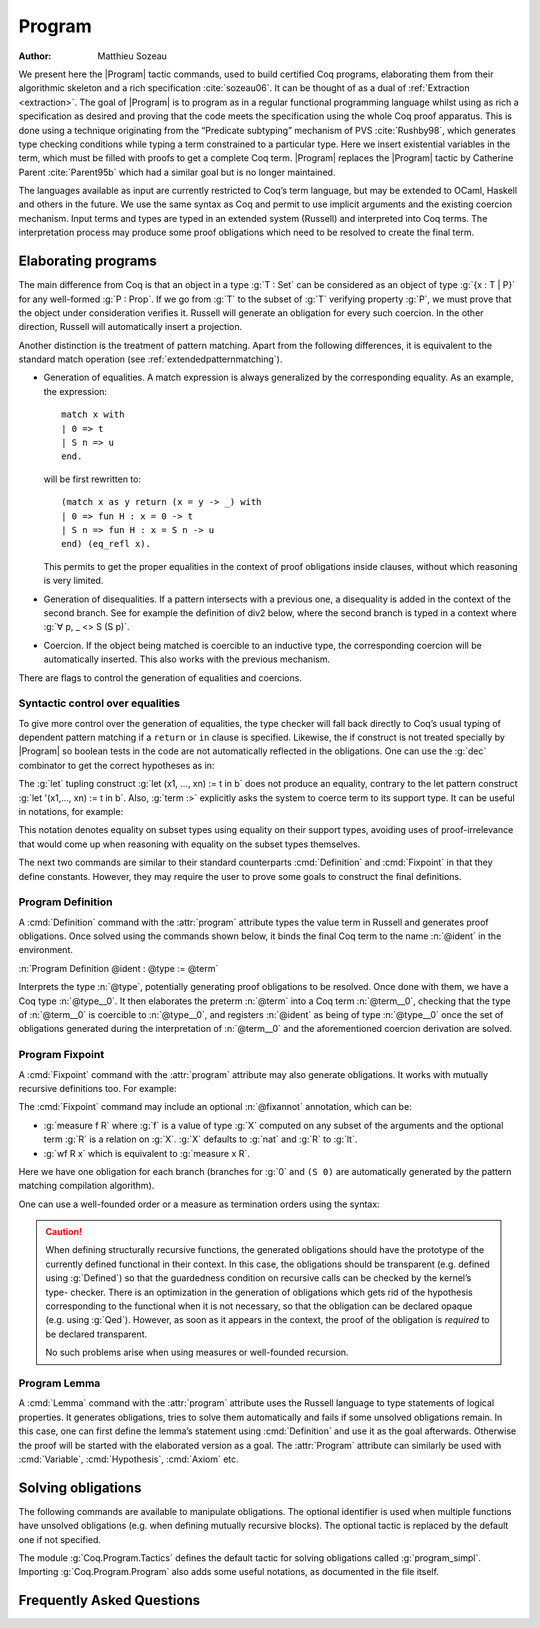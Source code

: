 .. this should be just "_program", but refs to it don't work

.. _programs:

Program
========

:Author: Matthieu Sozeau

We present here the |Program| tactic commands, used to build
certified Coq programs, elaborating them from their algorithmic
skeleton and a rich specification :cite:`sozeau06`. It can be thought of as a
dual of :ref:`Extraction <extraction>`. The goal of |Program| is to
program as in a regular functional programming language whilst using
as rich a specification as desired and proving that the code meets the
specification using the whole Coq proof apparatus. This is done using
a technique originating from the “Predicate subtyping” mechanism of
PVS :cite:`Rushby98`, which generates type checking conditions while typing a
term constrained to a particular type. Here we insert existential
variables in the term, which must be filled with proofs to get a
complete Coq term. |Program| replaces the |Program| tactic by Catherine
Parent :cite:`Parent95b` which had a similar goal but is no longer maintained.

The languages available as input are currently restricted to Coq’s
term language, but may be extended to OCaml, Haskell and
others in the future. We use the same syntax as Coq and permit to use
implicit arguments and the existing coercion mechanism. Input terms
and types are typed in an extended system (Russell) and interpreted
into Coq terms. The interpretation process may produce some proof
obligations which need to be resolved to create the final term.


.. _elaborating-programs:

Elaborating programs
--------------------

The main difference from Coq is that an object in a type :g:`T : Set` can
be considered as an object of type :g:`{x : T | P}` for any well-formed
:g:`P : Prop`. If we go from :g:`T` to the subset of :g:`T` verifying property
:g:`P`, we must prove that the object under consideration verifies it. Russell
will generate an obligation for every such coercion. In the other direction,
Russell will automatically insert a projection.

Another distinction is the treatment of pattern matching. Apart from
the following differences, it is equivalent to the standard match
operation (see :ref:`extendedpatternmatching`).


+ Generation of equalities. A match expression is always generalized
  by the corresponding equality. As an example, the expression:

  ::

   match x with
   | 0 => t
   | S n => u
   end.

  will be first rewritten to:

  ::

   (match x as y return (x = y -> _) with
   | 0 => fun H : x = 0 -> t
   | S n => fun H : x = S n -> u
   end) (eq_refl x).

  This permits to get the proper equalities in the context of proof
  obligations inside clauses, without which reasoning is very limited.

+ Generation of disequalities. If a pattern intersects with a previous
  one, a disequality is added in the context of the second branch. See
  for example the definition of div2 below, where the second branch is
  typed in a context where :g:`∀ p, _ <> S (S p)`.
+ Coercion. If the object being matched is coercible to an inductive
  type, the corresponding coercion will be automatically inserted. This
  also works with the previous mechanism.


There are flags to control the generation of equalities and
coercions.

.. flag:: Program Cases

   Controls the special treatment of pattern matching generating equalities
   and disequalities when using |Program| (it is on by default). All
   pattern-matches and let-patterns are handled using the standard algorithm
   of Coq (see :ref:`extendedpatternmatching`) when this flag is
   deactivated.

.. flag:: Program Generalized Coercion

   Controls the coercion of general inductive types when using |Program|
   (the flag is on by default). Coercion of subset types and pairs is still
   active in this case.

.. flag:: Program Mode

   Enables the program mode, in which 1) typechecking allows subset coercions and
   2) the elaboration of pattern matching of :cmd:`Fixpoint` and
   :cmd:`Definition` acts as if the :attr:`program` attribute has been
   used, generating obligations if there are unresolved holes after
   typechecking.

.. attr:: program{? = {| yes | no } }
   :name: program; Program

   This :term:`boolean attribute` allows using or disabling the Program mode on a specific
   definition.  An alternative and commonly used syntax is to use the legacy ``Program``
   prefix (cf. :n:`@legacy_attr`) as it is elsewhere in this chapter.

.. _syntactic_control:

Syntactic control over equalities
~~~~~~~~~~~~~~~~~~~~~~~~~~~~~~~~~

To give more control over the generation of equalities, the
type checker will fall back directly to Coq’s usual typing of dependent
pattern matching if a ``return`` or ``in`` clause is specified. Likewise, the
if construct is not treated specially by |Program| so boolean tests in
the code are not automatically reflected in the obligations. One can
use the :g:`dec` combinator to get the correct hypotheses as in:

.. coqtop:: in

   Require Import Program Arith.

.. coqtop:: all

   Program Definition id (n : nat) : { x : nat | x = n } :=
     if dec (leb n 0) then 0
     else S (pred n).

The :g:`let` tupling construct :g:`let (x1, ..., xn) := t in b` does not
produce an equality, contrary to the let pattern construct
:g:`let '(x1,..., xn) := t in b`.
Also, :g:`term :>` explicitly asks the system to
coerce term to its support type. It can be useful in notations, for
example:

.. coqtop:: all

   Notation " x `= y " := (@eq _ (x :>) (y :>)) (only parsing).

This notation denotes equality on subset types using equality on their
support types, avoiding uses of proof-irrelevance that would come up
when reasoning with equality on the subset types themselves.

The next two commands are similar to their standard counterparts
:cmd:`Definition` and :cmd:`Fixpoint`
in that they define constants. However, they may require the user to
prove some goals to construct the final definitions.


.. _program_definition:

Program Definition
~~~~~~~~~~~~~~~~~~

A :cmd:`Definition` command with the :attr:`program` attribute types
the value term in Russell and generates proof
obligations. Once solved using the commands shown below, it binds the
final Coq term to the name :n:`@ident` in the environment.

:n:`Program Definition @ident : @type := @term`

Interprets the type :n:`@type`, potentially generating proof
obligations to be resolved. Once done with them, we have a Coq
type :n:`@type__0`. It then elaborates the preterm :n:`@term` into a Coq
term :n:`@term__0`, checking that the type of :n:`@term__0` is coercible to
:n:`@type__0`, and registers :n:`@ident` as being of type :n:`@type__0` once the
set of obligations generated during the interpretation of :n:`@term__0`
and the aforementioned coercion derivation are solved.

.. seealso:: Sections :ref:`vernac-controlling-the-reduction-strategies`, :tacn:`unfold`

.. _program_fixpoint:

Program Fixpoint
~~~~~~~~~~~~~~~~

A :cmd:`Fixpoint` command with the :attr:`program` attribute may also generate obligations. It works
with mutually recursive definitions too.  For example:

.. coqtop:: reset in

   Require Import Program Arith.

.. coqtop:: all

   Program Fixpoint div2 (n : nat) : { x : nat | n = 2 * x \/ n = 2 * x + 1 } :=
     match n with
     | S (S p) => S (div2 p)
     | _ => O
     end.

The :cmd:`Fixpoint` command may include an optional :n:`@fixannot` annotation, which can be:

+ :g:`measure f R` where :g:`f` is a value of type :g:`X` computed on
  any subset of the arguments and the optional term
  :g:`R` is a relation on :g:`X`. :g:`X` defaults to :g:`nat` and :g:`R`
  to :g:`lt`.

+ :g:`wf R x` which is equivalent to :g:`measure x R`.

.. todo see https://github.com/coq/coq/pull/12936#discussion_r492747830

Here we have one obligation for each branch (branches for :g:`0` and
``(S 0)`` are automatically generated by the pattern matching
compilation algorithm).

.. coqtop:: all

   Obligation 1.

.. coqtop:: reset none

   Require Import Program Arith.

One can use a well-founded order or a measure as termination orders
using the syntax:

.. coqtop:: in

   Program Fixpoint div2 (n : nat) {measure n} : { x : nat | n = 2 * x \/ n = 2 * x + 1 } :=
     match n with
     | S (S p) => S (div2 p)
     | _ => O
     end.

.. caution:: When defining structurally recursive functions, the generated
   obligations should have the prototype of the currently defined
   functional in their context. In this case, the obligations should be
   transparent (e.g. defined using :g:`Defined`) so that the guardedness
   condition on recursive calls can be checked by the kernel’s type-
   checker. There is an optimization in the generation of obligations
   which gets rid of the hypothesis corresponding to the functional when
   it is not necessary, so that the obligation can be declared opaque
   (e.g. using :g:`Qed`). However, as soon as it appears in the context, the
   proof of the obligation is *required* to be declared transparent.

   No such problems arise when using measures or well-founded recursion.

.. _program_lemma:

Program Lemma
~~~~~~~~~~~~~

A :cmd:`Lemma` command with the :attr:`program` attribute uses the Russell
language to type statements of logical
properties. It generates obligations, tries to solve them
automatically and fails if some unsolved obligations remain. In this
case, one can first define the lemma’s statement using :cmd:`Definition`
and use it as the goal afterwards. Otherwise the proof
will be started with the elaborated version as a goal. The
:attr:`Program` attribute can similarly be used with
:cmd:`Variable`, :cmd:`Hypothesis`, :cmd:`Axiom` etc.

.. _solving_obligations:

Solving obligations
-------------------

The following commands are available to manipulate obligations. The
optional identifier is used when multiple functions have unsolved
obligations (e.g. when defining mutually recursive blocks). The
optional tactic is replaced by the default one if not specified.

.. cmd:: Obligation Tactic := @ltac_expr
   :name: Obligation Tactic

   Sets the default obligation solving tactic applied to all obligations
   automatically, whether to solve them or when starting to prove one,
   e.g. using :cmd:`Next Obligation`.

   This command supports the :attr:`local` and :attr:`global` attributes.
   :attr:`local` makes the setting last only for the current
   module. :attr:`local` is the default inside sections while :attr:`global`
   otherwise.

.. cmd:: Show Obligation Tactic

   Displays the current default tactic.

.. cmd:: Obligations {? of @ident }

   Displays all remaining obligations.

.. cmd:: Obligation @natural {? of @ident } {? : @type {? with @ltac_expr } }

   Start the proof of obligation :token:`natural`.

.. cmd:: Next Obligation {? of @ident } {? with @ltac_expr }

   Start the proof of the next unsolved obligation.

.. cmd:: Solve Obligations {? of @ident } {? with @ltac_expr }

   Tries to solve each obligation of :token:`ident` using the given :token:`ltac_expr` or the default one.

.. cmd:: Solve All Obligations {? with @ltac_expr }

   Tries to solve each obligation of every program using the given
   tactic or the default one (useful for mutually recursive definitions).

.. cmd:: Admit Obligations {? of @ident }

   Admits all obligations (of :token:`ident`).

   .. note:: Does not work with structurally recursive programs.

.. cmd:: Preterm {? of @ident }

   Shows the term that will be fed to the kernel once the obligations
   are solved. Useful for debugging.

.. flag:: Transparent Obligations

   Controls whether all obligations should be declared as transparent
   (the default), or if the system should infer which obligations can be
   declared opaque.

.. flag:: Hide Obligations

   .. deprecated:: 8.12

   Controls whether obligations appearing in the
   term should be hidden as implicit arguments of the special
   constant ``Program.Tactics.obligation``.

The module :g:`Coq.Program.Tactics` defines the default tactic for solving
obligations called :g:`program_simpl`. Importing :g:`Coq.Program.Program` also
adds some useful notations, as documented in the file itself.

.. _program-faq:

Frequently Asked Questions
---------------------------


.. exn:: Ill-formed recursive definition.

  This error can happen when one tries to define a function by structural
  recursion on a subset object, which means the Coq function looks like:

  ::

     Program Fixpoint f (x : A | P) := match x with A b => f b end.

  Supposing ``b : A``, the argument at the recursive call to ``f`` is not a
  direct subterm of ``x`` as ``b`` is wrapped inside an ``exist`` constructor to
  build an object of type ``{x : A | P}``.  Hence the definition is
  rejected by the guardedness condition checker.  However one can use
  wellfounded recursion on subset objects like this:

  ::

     Program Fixpoint f (x : A | P) { measure (size x) } :=
       match x with A b => f b end.

  One will then just have to prove that the measure decreases at each
  recursive call. There are three drawbacks though:

    #. A measure function has to be defined;
    #. The reduction is a little more involved, although it works well
       using lazy evaluation;
    #. Mutual recursion on the underlying inductive type isn’t possible
       anymore, but nested mutual recursion is always possible.
